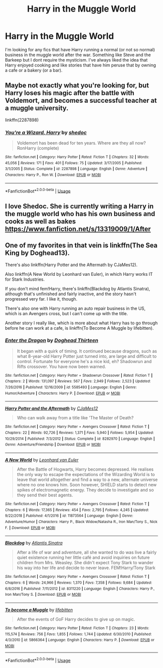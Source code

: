 #+TITLE: Harry in the Muggle World

* Harry in the Muggle World
:PROPERTIES:
:Author: Parthox
:Score: 4
:DateUnix: 1588126043.0
:DateShort: 2020-Apr-29
:FlairText: Request
:END:
I'm looking for any fics that have Harry running a normal (or not so normal) business in the muggle world after the war. Something like Steve and the Barkeep but I dont require the mysticism. I've always liked the idea that Harry enjoyed cooking and like stories that have him peruse that by owning a cafe or a bakery (or a bar).


** Maybe not exactly what you're looking for, but Harry loses his magic after the battle with Voldemort, and becomes a successful teacher at a muggle university.

linkffn(2287898)
:PROPERTIES:
:Score: 2
:DateUnix: 1588162874.0
:DateShort: 2020-Apr-29
:END:

*** [[https://www.fanfiction.net/s/2287898/1/][*/You're a Wizard, Harry/*]] by [[https://www.fanfiction.net/u/578324/shedoc][/shedoc/]]

#+begin_quote
  Voldemort has been dead for ten years. Where are they all now? RonHarry (complete)
#+end_quote

^{/Site/:} ^{fanfiction.net} ^{*|*} ^{/Category/:} ^{Harry} ^{Potter} ^{*|*} ^{/Rated/:} ^{Fiction} ^{T} ^{*|*} ^{/Chapters/:} ^{32} ^{*|*} ^{/Words/:} ^{45,056} ^{*|*} ^{/Reviews/:} ^{171} ^{*|*} ^{/Favs/:} ^{401} ^{*|*} ^{/Follows/:} ^{75} ^{*|*} ^{/Updated/:} ^{3/17/2005} ^{*|*} ^{/Published/:} ^{3/1/2005} ^{*|*} ^{/Status/:} ^{Complete} ^{*|*} ^{/id/:} ^{2287898} ^{*|*} ^{/Language/:} ^{English} ^{*|*} ^{/Genre/:} ^{Adventure} ^{*|*} ^{/Characters/:} ^{Harry} ^{P.,} ^{Ron} ^{W.} ^{*|*} ^{/Download/:} ^{[[http://www.ff2ebook.com/old/ffn-bot/index.php?id=2287898&source=ff&filetype=epub][EPUB]]} ^{or} ^{[[http://www.ff2ebook.com/old/ffn-bot/index.php?id=2287898&source=ff&filetype=mobi][MOBI]]}

--------------

*FanfictionBot*^{2.0.0-beta} | [[https://github.com/tusing/reddit-ffn-bot/wiki/Usage][Usage]]
:PROPERTIES:
:Author: FanfictionBot
:Score: 1
:DateUnix: 1588162892.0
:DateShort: 2020-Apr-29
:END:


** I love Shedoc. She is currently writing a Harry in the muggle world who has his own business and cooks as well as bakes [[https://www.fanfiction.net/s/13319009/1/After]]
:PROPERTIES:
:Author: heresy23
:Score: 2
:DateUnix: 1588201879.0
:DateShort: 2020-Apr-30
:END:


** One of my favorites in that vein is linkffn(The Sea King by Doghead13).

There's also linkffn(Harry Potter and the Aftermath by CJaMes12).

Also linkffn(A New World by Leonhard van Euler), in which Harry works IT for Stark Industries.

If you don't mind fem!Harry, there's linkffn(Blackdog by Atlantis Sinatra), although that's unfinished and fairly inactive, and the story hasn't progressed very far. I like it, though.

There's also one with Harry running an auto repair business in the US, which is an Avengers cross, but I can't come up with the title.

Another story I really like, which is more about what Harry has to go through before he can work at a cafe, is linkffn(To Become A Muggle by lifebitten).
:PROPERTIES:
:Author: steve_wheeler
:Score: 1
:DateUnix: 1588462549.0
:DateShort: 2020-May-03
:END:

*** [[https://www.fanfiction.net/s/5585493/1/][*/Enter the Dragon/*]] by [[https://www.fanfiction.net/u/1205826/Doghead-Thirteen][/Doghead Thirteen/]]

#+begin_quote
  It began with a quirk of timing. It continued because dragons, such as what 8-year-old Harry Potter just turned into, are large and difficult to control. Fortunate for everyone he's a nice kid, eh? Shadowrun and Rifts crossover. You have now been warned.
#+end_quote

^{/Site/:} ^{fanfiction.net} ^{*|*} ^{/Category/:} ^{Harry} ^{Potter} ^{+} ^{Shadowrun} ^{Crossover} ^{*|*} ^{/Rated/:} ^{Fiction} ^{T} ^{*|*} ^{/Chapters/:} ^{2} ^{*|*} ^{/Words/:} ^{131,097} ^{*|*} ^{/Reviews/:} ^{567} ^{*|*} ^{/Favs/:} ^{2,949} ^{*|*} ^{/Follows/:} ^{2,523} ^{*|*} ^{/Updated/:} ^{7/26/2016} ^{*|*} ^{/Published/:} ^{12/16/2009} ^{*|*} ^{/id/:} ^{5585493} ^{*|*} ^{/Language/:} ^{English} ^{*|*} ^{/Genre/:} ^{Humor/Adventure} ^{*|*} ^{/Characters/:} ^{Harry} ^{P.} ^{*|*} ^{/Download/:} ^{[[http://www.ff2ebook.com/old/ffn-bot/index.php?id=5585493&source=ff&filetype=epub][EPUB]]} ^{or} ^{[[http://www.ff2ebook.com/old/ffn-bot/index.php?id=5585493&source=ff&filetype=mobi][MOBI]]}

--------------

[[https://www.fanfiction.net/s/8282970/1/][*/Harry Potter and the Aftermath/*]] by [[https://www.fanfiction.net/u/2638541/CJaMes12][/CJaMes12/]]

#+begin_quote
  Who can walk away from a title like 'The Master of Death?
#+end_quote

^{/Site/:} ^{fanfiction.net} ^{*|*} ^{/Category/:} ^{Harry} ^{Potter} ^{+} ^{Avengers} ^{Crossover} ^{*|*} ^{/Rated/:} ^{Fiction} ^{T} ^{*|*} ^{/Chapters/:} ^{22} ^{*|*} ^{/Words/:} ^{92,726} ^{*|*} ^{/Reviews/:} ^{1,371} ^{*|*} ^{/Favs/:} ^{5,940} ^{*|*} ^{/Follows/:} ^{5,954} ^{*|*} ^{/Updated/:} ^{10/29/2014} ^{*|*} ^{/Published/:} ^{7/3/2012} ^{*|*} ^{/Status/:} ^{Complete} ^{*|*} ^{/id/:} ^{8282970} ^{*|*} ^{/Language/:} ^{English} ^{*|*} ^{/Genre/:} ^{Adventure/Friendship} ^{*|*} ^{/Download/:} ^{[[http://www.ff2ebook.com/old/ffn-bot/index.php?id=8282970&source=ff&filetype=epub][EPUB]]} ^{or} ^{[[http://www.ff2ebook.com/old/ffn-bot/index.php?id=8282970&source=ff&filetype=mobi][MOBI]]}

--------------

[[https://www.fanfiction.net/s/11873564/1/][*/A New World/*]] by [[https://www.fanfiction.net/u/5516225/Leonhard-van-Euler][/Leonhard van Euler/]]

#+begin_quote
  After the Battle of Hogwarts, Harry becomes depressed. He realises the only way to escape the expectations of the Wizarding World is to leave that world altogether and find a way to a new, alternate universe where no one knows him. Soon however, SHIELD starts to detect new spikes of electromagnetic energy. They decide to investigate and so they send their best agents.
#+end_quote

^{/Site/:} ^{fanfiction.net} ^{*|*} ^{/Category/:} ^{Harry} ^{Potter} ^{+} ^{Avengers} ^{Crossover} ^{*|*} ^{/Rated/:} ^{Fiction} ^{T} ^{*|*} ^{/Chapters/:} ^{6} ^{*|*} ^{/Words/:} ^{17,365} ^{*|*} ^{/Reviews/:} ^{454} ^{*|*} ^{/Favs/:} ^{2,795} ^{*|*} ^{/Follows/:} ^{4,245} ^{*|*} ^{/Updated/:} ^{9/22/2018} ^{*|*} ^{/Published/:} ^{4/1/2016} ^{*|*} ^{/id/:} ^{11873564} ^{*|*} ^{/Language/:} ^{English} ^{*|*} ^{/Genre/:} ^{Adventure/Humor} ^{*|*} ^{/Characters/:} ^{Harry} ^{P.,} ^{Black} ^{Widow/Natasha} ^{R.,} ^{Iron} ^{Man/Tony} ^{S.,} ^{Nick} ^{F.} ^{*|*} ^{/Download/:} ^{[[http://www.ff2ebook.com/old/ffn-bot/index.php?id=11873564&source=ff&filetype=epub][EPUB]]} ^{or} ^{[[http://www.ff2ebook.com/old/ffn-bot/index.php?id=11873564&source=ff&filetype=mobi][MOBI]]}

--------------

[[https://www.fanfiction.net/s/8311220/1/][*/Blackdog/*]] by [[https://www.fanfiction.net/u/3391233/Atlantis-Sinatra][/Atlantis Sinatra/]]

#+begin_quote
  After a life of war and adventure, all she wanted to do was live a fairly quiet existence running her little café and avoid inquiries on future children from Mrs. Weasley. She didn't expect Tony Stark to wander his way into her life and decide to never leave. FEM!Harry/Tony Stark
#+end_quote

^{/Site/:} ^{fanfiction.net} ^{*|*} ^{/Category/:} ^{Harry} ^{Potter} ^{+} ^{Avengers} ^{Crossover} ^{*|*} ^{/Rated/:} ^{Fiction} ^{T} ^{*|*} ^{/Chapters/:} ^{6} ^{*|*} ^{/Words/:} ^{24,966} ^{*|*} ^{/Reviews/:} ^{1,370} ^{*|*} ^{/Favs/:} ^{7,358} ^{*|*} ^{/Follows/:} ^{9,684} ^{*|*} ^{/Updated/:} ^{6/8/2016} ^{*|*} ^{/Published/:} ^{7/11/2012} ^{*|*} ^{/id/:} ^{8311220} ^{*|*} ^{/Language/:} ^{English} ^{*|*} ^{/Characters/:} ^{Harry} ^{P.,} ^{Iron} ^{Man/Tony} ^{S.} ^{*|*} ^{/Download/:} ^{[[http://www.ff2ebook.com/old/ffn-bot/index.php?id=8311220&source=ff&filetype=epub][EPUB]]} ^{or} ^{[[http://www.ff2ebook.com/old/ffn-bot/index.php?id=8311220&source=ff&filetype=mobi][MOBI]]}

--------------

[[https://www.fanfiction.net/s/5866364/1/][*/To become a Muggle/*]] by [[https://www.fanfiction.net/u/2197105/lifebitten][/lifebitten/]]

#+begin_quote
  After the events of GoF Harry decides to give up on magic.
#+end_quote

^{/Site/:} ^{fanfiction.net} ^{*|*} ^{/Category/:} ^{Harry} ^{Potter} ^{*|*} ^{/Rated/:} ^{Fiction} ^{T} ^{*|*} ^{/Chapters/:} ^{23} ^{*|*} ^{/Words/:} ^{115,574} ^{*|*} ^{/Reviews/:} ^{756} ^{*|*} ^{/Favs/:} ^{1,855} ^{*|*} ^{/Follows/:} ^{1,744} ^{*|*} ^{/Updated/:} ^{6/30/2010} ^{*|*} ^{/Published/:} ^{4/3/2010} ^{*|*} ^{/id/:} ^{5866364} ^{*|*} ^{/Language/:} ^{English} ^{*|*} ^{/Characters/:} ^{Harry} ^{P.} ^{*|*} ^{/Download/:} ^{[[http://www.ff2ebook.com/old/ffn-bot/index.php?id=5866364&source=ff&filetype=epub][EPUB]]} ^{or} ^{[[http://www.ff2ebook.com/old/ffn-bot/index.php?id=5866364&source=ff&filetype=mobi][MOBI]]}

--------------

*FanfictionBot*^{2.0.0-beta} | [[https://github.com/tusing/reddit-ffn-bot/wiki/Usage][Usage]]
:PROPERTIES:
:Author: FanfictionBot
:Score: 1
:DateUnix: 1588462604.0
:DateShort: 2020-May-03
:END:
